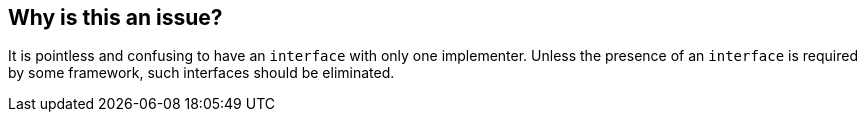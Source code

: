 == Why is this an issue?

It is pointless and confusing to have an ``++interface++`` with only one implementer. Unless the presence of an ``++interface++`` is required by some framework, such interfaces should be eliminated.



ifdef::env-github,rspecator-view[]
'''
== Comments And Links
(visible only on this page)

=== on 10 Oct 2014, 15:35:53 Freddy Mallet wrote:
This one will be hard to be implemented as we need to check the whole portfolio of projects. Moreover I would extend it to abstract classes.

=== on 10 Oct 2014, 17:32:05 Ann Campbell wrote:
\[~nicolas.peru] and [~freddy.mallet] the rule submitter believes that having the implementation named "*Impl" is/should be a key component in this rule. Since neither of us is convincing the other, would you review the reasoning and give me an opinion?


https://twitter.com/FrVaBe/status/520503720636084224

=== on 24 Nov 2014, 13:04:32 Nicolas Peru wrote:
\[~ann.campbell.2]I am not really convinced by this one. We actually expose interfaces for our api to abstract away implementation and rename classes as we wish. Moreover basing a rule on a naming convention is not something I would go for. 

Another question would be : what about marker interfaces ? and as Freddy pointed it out : what about usage by other projects ?

I would go -1 on this one.

=== on 24 Nov 2014, 13:40:27 Ann Campbell wrote:
At this point, I don't think anyone, even the original submitter, is happy with this rule, so I'm going to close it.

endif::env-github,rspecator-view[]
